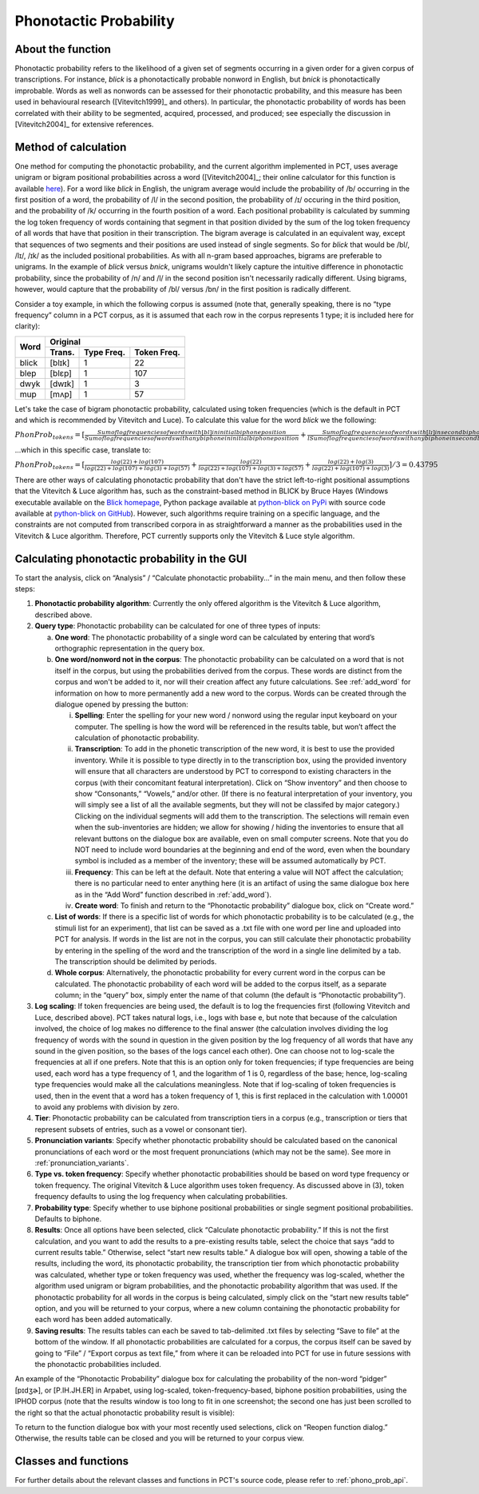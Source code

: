 .. _phonotactic_probability:

***********************
Phonotactic Probability
***********************

.. _about_phonotactic_probability:

About the function
------------------

Phonotactic probability refers to the likelihood of a given set of segments
occurring in a given order for a given corpus of transcriptions.  For instance,
*blick* is a phonotactically probable nonword in English, but *bnick* is
phonotactically improbable.  Words as well as nonwords can be assessed for
their phonotactic probability, and this measure has been used in behavioural
research ([Vitevitch1999]_ and others). In particular, the phonotactic
probability of words has been correlated with their ability to be segmented,
acquired, processed, and produced; see especially the discussion in [Vitevitch2004]_
for extensive references.

.. _method_phonotactic_probability:

Method of calculation
---------------------

One method for computing the phonotactic probability, and the current algorithm implemented in PCT, uses average unigram
or bigram positional probabilities across a word ([Vitevitch2004]_;
their online calculator for this function is available `here
<http://www.people.ku.edu/~mvitevit/PhonoProbHome.html>`_).
For a word like *blick* in English, the unigram average would include the
probability of /b/ occurring in the first position of a word, the
probability of /l/ in the second position, the probability of /ɪ/
occuring in the third position, and the probability of /k/ occurring
in the fourth position of a word.  Each positional probability is
calculated by summing the log token frequency of words containing that
segment in that position divided by the sum of the log token frequency
of all words that have that position in their transcription.  The bigram
average is calculated in an equivalent way, except that sequences of two
segments and their positions are used instead of single segments.  So for
*blick* that would be /bl/, /lɪ/, /ɪk/ as the included positional probabilities.
As with all n-gram based approaches, bigrams are preferable to unigrams.
In the example of *blick* versus *bnick*, unigrams wouldn't likely capture
the intuitive difference in phonotactic probability, since the probability
of /n/ and /l/ in the second position isn't necessarily radically different.
Using bigrams, however, would capture that the probability of /bl/ versus /bn/
in the first position is radically different.

Consider a toy example, in which the following corpus is assumed
(note that, generally speaking, there is no “type frequency” column
in a PCT corpus, as it is assumed that each row in the corpus represents
1 type; it is included here for clarity):

+--------+-----------------------+
|        |        Original       | 
|        +--------+------+-------+
|  Word  | Trans. | Type | Token |
|        |        | Freq.| Freq. |
+========+========+======+=======+
|  blick | [blɪk] |    1 |    22 |
+--------+--------+------+-------+
|  blep  | [blɛp] |    1 |   107 |
+--------+--------+------+-------+
|  dwyk  | [dwɪk] |    1 |     3 |
+--------+--------+------+-------+
|  mup   | [mʌp]  |    1 |    57 |
+--------+--------+------+-------+

Let's take the case of bigram phonotactic probability, calculated using token frequencies (which is the default in PCT and which is recommended by Vitevitch and Luce). To calculate this value for the word *blick* we the following:

:math:`PhonProb_{tokens} = [\frac{Sum of log frequencies of words with [bl] in initial biphone position}{Sum of log frequencies of words with any biphone in initial biphone position} + \frac{Sum of log frequencies of words with [lɪ] in second biphone position}{lSum of log frequencies of words with any biphone in second biphone position} + \frac{Sum of log frequencies of words with [ɪk] in third biphone position}{Sum of log frequencies of words with any biphone in third biphone position}] / [Number of biphone positions]`

...which in this specific case, translate to:

:math:`PhonProb_{tokens} = [\frac{log(22) + log(107)}{log(22) + log(107) + log(3) + log(57)} + \frac{log(22)}{log(22) + log(107) + log(3) + log(57)} + \frac{log(22) + log(3)}{log(22) + log(107) + log(3)}] / 3
= 0.43795`



There are other ways of calculating phonotactic probability that don't
have the strict left-to-right positional assumptions that the Vitevitch
& Luce algorithm has, such as the constraint-based method in BLICK by
Bruce Hayes (Windows executable available on the `Blick homepage`_, Python package
available at `python-blick on PyPi`_
with source code available at `python-blick on GitHub`_).
However, such algorithms require training on a specific language, and
the constraints are not computed from transcribed corpora in as
straightforward a manner as the probabilities used in the Vitevitch &
Luce algorithm. Therefore, PCT currently supports only the Vitevitch &
Luce style algorithm.

.. _Blick homepage: http://www.linguistics.ucla.edu/people/hayes/BLICK/

.. _python-blick on PyPi: https://pypi.python.org/pypi/python-BLICK/0.2.12

.. _python-blick on GitHub: https://github.com/mmcauliffe/python-BLICK/

.. _phonotactic_probability_gui:

Calculating phonotactic probability in the GUI
----------------------------------------------

To start the analysis, click on “Analysis” / “Calculate phonotactic probability...”
in the main menu, and then follow these steps:

1. **Phonotactic probability algorithm**: Currently the only offered algorithm
   is the Vitevitch & Luce algorithm, described above.
2. **Query type**: Phonotactic probability can be calculated for one of three
   types of inputs:

   a. **One word**: The phonotactic probability of a single word can be calculated
      by entering that word’s orthographic representation in the query box.
   b. **One word/nonword not in the corpus**: The phonotactic probability can
      be calculated on a word that is not itself in the corpus, but using
      the probabilities derived from the corpus. These words are distinct
      from the corpus and won't be added to it, nor will their creation
      affect any future calculations. See :ref:`add_word` for information on how
      to more permanently add a new word to the corpus. Words can be
      created through the dialogue opened by pressing the button:

      i. **Spelling**: Enter the spelling for your new word / nonword using
         the regular input keyboard on your computer. The spelling is
         how the word will be referenced in the results table, but won’t
         affect the calculation of phonotactic probability.
      ii. **Transcription**: To add in the phonetic transcription of the new
          word, it is best to use the provided inventory. While it is
          possible to type directly in to the transcription box, using
          the provided inventory will ensure that all characters are
          understood by PCT to correspond to existing characters in the
          corpus (with their concomitant featural interpretation). Click
          on “Show inventory” and then choose to show “Consonants,” “Vowels,”
          and/or other. (If there is no featural interpretation of your
          inventory, you will simply see a list of all the available
          segments, but they will not be classifed by major category.)
          Clicking on the individual segments will add them to the
          transcription. The selections will remain even when the
          sub-inventories are hidden; we allow for showing / hiding
          the inventories to ensure that all relevant buttons on the
          dialogue box are available, even on small computer screens.
          Note that you do NOT need to include word boundaries at the
          beginning and end of the word, even when the boundary symbol
          is included as a member of the inventory; these will be assumed
          automatically by PCT.
      iii. **Frequency**: This can be left at the default. Note that entering
           a value will NOT affect the calculation; there is no particular
           need to enter anything here (it is an artifact of using the same
           dialogue box here as in the “Add Word” function described in :ref:`add_word`).
      iv. **Create word**: To finish and return to the “Phonotactic probability”
          dialogue box, click on “Create word.”

   c. **List of words**: If there is a specific list of words for which
      phonotactic probability is to be calculated (e.g., the stimuli list
      for an experiment), that list can be saved as a .txt file with one
      word per line and uploaded into PCT for analysis.  If words in the
      list are not in the corpus, you can still calculate their phonotactic
      probability by entering in the spelling of the word and the transcription
      of the word in a single line delimited by a tab. The transcription
      should be delimited by periods.
   d. **Whole corpus**: Alternatively, the phonotactic probability for every
      current word in the corpus can be calculated. The phonotactic
      probability of each word will be added to the corpus itself, as
      a separate column; in the “query” box, simply enter the name of
      that column (the default is “Phonotactic probability”).

3. **Log scaling**: If token frequencies are being used, the default is to log the frequencies first (following Vitevitch and Luce, described above). PCT takes natural logs, i.e., logs with base e, but note that because of the calculation involved, the choice of log makes no difference to the final answer (the calculation involves dividing the log frequency of words with the sound in question in the given position by the log frequency of all words that have any sound in the given position, so the bases of the logs cancel each other). One can choose not to log-scale the frequencies at all if one prefers. Note that this is an option only for token frequencies; if type frequencies are being used, each word has a type frequency of 1, and the logarithm of 1 is 0, regardless of the base; hence, log-scaling type frequencies would make all the calculations meaningless. Note that if log-scaling of token frequencies is used, then in the event that a word has a token frequency of 1, this is first replaced in the calculation with 1.00001 to avoid any problems with division by zero.

4. **Tier**: Phonotactic probability can be calculated from transcription
   tiers in a corpus (e.g., transcription or tiers that represent subsets
   of entries, such as a vowel or consonant tier).

5. **Pronunciation variants**: Specify whether phonotactic probability should be calculated based on the canonical pronunciations of each word or the most frequent pronunciations (which may not be the same). See more in :ref:`pronunciation_variants`.

6. **Type vs. token frequency**: Specify whether phonotactic probabilities
   should be based on word type frequency or token frequency.  The
   original Vitevitch & Luce algorithm uses token frequency. As discussed above in (3), token frequency
   defaults to using the log frequency when calculating probabilities.
7. **Probability type**: Specify whether to use biphone positional
   probabilities or single segment positional probabilities.  Defaults to biphone.
8. **Results**: Once all options have been selected, click “Calculate
   phonotactic probability.” If this is not the first calculation, and
   you want to add the results to a pre-existing results table, select
   the choice that says “add to current results table.” Otherwise, select
   “start new results table.” A dialogue box will open, showing a table of
   the results, including the word, its phonotactic probability, the
   transcription tier from which phonotactic probability was calculated,
   whether type or token frequency was used, whether the frequency was log-scaled, whether the algorithm used
   unigram or bigram probabilities, and the phonotactic probability algorithm
   that was used. If the phonotactic probability for all words in the corpus
   is being calculated, simply click on the “start new results table” option,
   and you will be returned to your corpus, where a new column containing the phonotactic probability for each word has been added
   automatically.
9. **Saving results**: The results tables can each be saved to tab-delimited .txt
   files by selecting “Save to file” at the bottom of the window. If all
   phonotactic probabilities are calculated for a corpus, the corpus
   itself can be saved by going to “File” / “Export corpus as text file,”
   from where it can be reloaded into PCT for use in future sessions with
   the phonotactic probabilities included.

An example of the “Phonotactic Probability” dialogue box for calculating
the probability of the non-word “pidger” [pɪdʒɚ], or [P.IH.JH.ER] in Arpabet, using log-scaled, token-frequency-based, biphone position
probabilities, using the IPHOD corpus (note that the results window is too long to fit in one screenshot; the second one has just been scrolled to the right so that the actual phonotactic probability result is visible):

.. image:: static/phonoprobdialog.png
   :width: 90%
   :align: center

.. image:: static/phonoprobresults.png
   :width: 90%
   :align: center
   
.. image:: static/phonoprobresults_2.png
   :width: 90%
   :align: center

To return to the function dialogue box with your most recently used
selections, click on “Reopen function dialog.” Otherwise, the results
table can be closed and you will be returned to your corpus view.

.. _phono_prob_classes_and_functions:

Classes and functions
---------------------
For further details about the relevant classes and functions in PCT's
source code, please refer to :ref:`phono_prob_api`.
